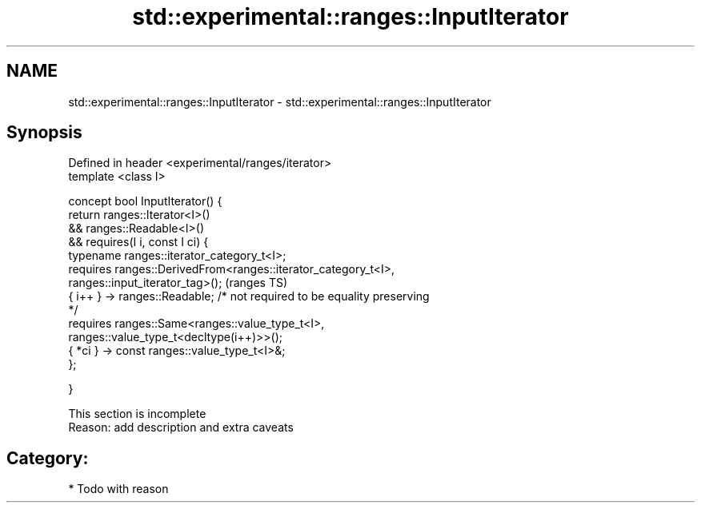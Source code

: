 .TH std::experimental::ranges::InputIterator 3 "2018.03.28" "http://cppreference.com" "C++ Standard Libary"
.SH NAME
std::experimental::ranges::InputIterator \- std::experimental::ranges::InputIterator

.SH Synopsis
   Defined in header <experimental/ranges/iterator>
   template <class I>

   concept bool InputIterator() {
   return ranges::Iterator<I>()
   && ranges::Readable<I>()
   && requires(I i, const I ci) {
   typename ranges::iterator_category_t<I>;
   requires ranges::DerivedFrom<ranges::iterator_category_t<I>,
   ranges::input_iterator_tag>();                                           (ranges TS)
   { i++ } -> ranges::Readable; /* not required to be equality preserving
   */
   requires ranges::Same<ranges::value_type_t<I>,
   ranges::value_type_t<decltype(i++)>>();
   { *ci } -> const ranges::value_type_t<I>&;
   };

   }

    This section is incomplete
    Reason: add description and extra caveats

.SH Category:

     * Todo with reason

